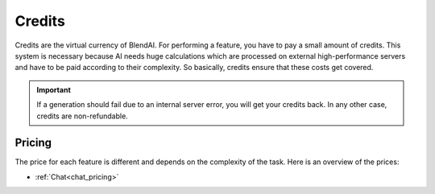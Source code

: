 *******
Credits
*******

Credits are the virtual currency of BlendAI. For performing a feature, you have to pay a small amount of credits. This system is necessary because AI needs huge calculations which are processed on external high-performance servers and have to be paid according to their complexity. So basically, credits ensure that these costs get covered.

.. important::

    If a generation should fail due to an internal server error, you will get your credits back.
    In any other case, credits are non-refundable.

Pricing
=======

The price for each feature is different and depends on the complexity of the task. Here is an overview of the prices:

- :ref:`Chat<chat_pricing>`